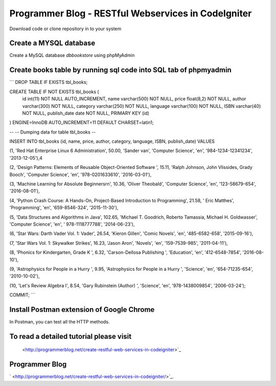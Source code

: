###################
Programmer Blog - RESTful Webservices in CodeIgniter
###################

Download code or clone repository in to your system

*******************
Create a MYSQL database
*******************

Create a MySQL database `dbbookstore` using phpMyAdmin

**************************
Create books table by running sql code into SQL tab of phpmyadmin
**************************

``` DROP TABLE IF EXISTS tbl_books;

CREATE TABLE IF NOT EXISTS tbl_books (
  id int(11) NOT NULL AUTO_INCREMENT,
  name varchar(500) NOT NULL,
  price float(8,2) NOT NULL,
  author varchar(300) NOT NULL,
  category varchar(250) NOT NULL,
  language varchar(100) NOT NULL,
  ISBN varchar(40) NOT NULL,
  publish_date date NOT NULL,
  PRIMARY KEY (id)
) ENGINE=InnoDB AUTO_INCREMENT=11 DEFAULT CHARSET=latin1;

--
-- Dumping data for table tbl_books
--

INSERT INTO tbl_books (id, name, price, author, category, language, ISBN, publish_date) VALUES

(1, 'Red Hat Enterprise Linux 6 Administration', 50.00, 'Sander van', 'Computer Science', 'en', '984-1234-12341234', '2013-12-05'),4\

(2, 'Design Patterns: Elements of Reusable Object-Oriented Software ', 15.11, 'Ralph Johnson, John Vlissides, Grady Booch', 'Computer Science', 'en', '978-0201633610', '2016-03-01'),

(3, 'Machine Learning for Absolute Beginners\r\n', 10.36, 'Oliver Theobald', 'Computer Science', 'en', '123-58679-654', '2016-08-01'),

(4, 'Python Crash Course: A Hands-On, Project-Based Introduction to Programming', 21.58, ' Eric Matthes', 'Programming', 'en', '659-8546-324', '2015-11-30'),

(5, 'Data Structures and Algorithms in Java', 102.65, 'Michael T. Goodrich, Roberto Tamassia, Michael H. Goldwasser', 'Computer Science', 'en', ' 978-1118777788', '2014-06-23'),

(6, 'Star Wars: Darth Vader Vol. 1: Vader', 26.54, 'Kieron Gillen', 'Comic Novels', 'en', '485-6582-658', '2015-09-16'),

(7, 'Star Wars Vol. 1: Skywalker Strikes', 16.23, 'Jason Aron', 'Novels', 'en', '159-7539-985', '2011-04-11'),

(8, 'Phonics for Kindergarten, Grade K ', 6.32, 'Carson-Dellosa Publishing ', 'Education', 'en', '412-6548-7854', '2016-08-10'),

(9, 'Astrophysics for People in a Hurry ', 9.95, 'Astrophysics for People in a Hurry ', 'Science', 'en', '654-71235-654', '2010-10-02'),

(10, 'Let\'s Review Algebra I', 8.54, 'Gary Rubinstein (Author) ', 'Science', 'en', '978-1438009854', '2006-03-24');

COMMIT; ```




*******************
Install Postman extension of Google Chrome
*******************

In Postman, you can test all the HTTP methods.

************
To read a detailed tutorial please visit
************
 <http://programmerblog.net/create-restful-web-services-in-codeigniter>`_

*******
Programmer Blog
*******

` <http://programmerblog.net/create-restful-web-services-in-codeigniter/>`_.
